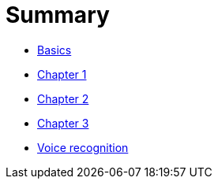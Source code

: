 = Summary

* link:README.adoc[Basics]
* link:Chapter1.adoc[Chapter 1]
* link:Chapter2.adoc[Chapter 2]
* link:Chapter3.adoc[Chapter 3]
* link:voice-recognition.adoc[Voice recognition]


